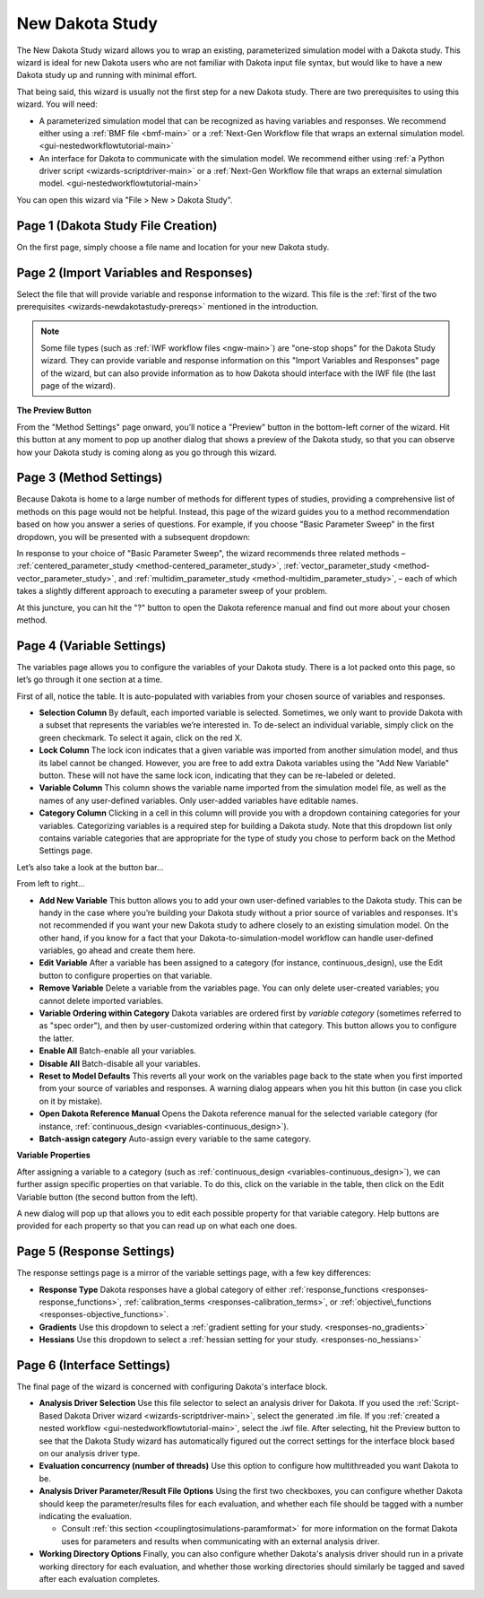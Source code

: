 .. _wizards-newdakotastudy:

""""""""""""""""
New Dakota Study
""""""""""""""""

The New Dakota Study wizard allows you to wrap an existing, parameterized simulation model with a Dakota study.  This wizard is ideal for new Dakota users who are not familiar
with Dakota input file syntax, but would like to have a new Dakota study up and running with minimal effort.

.. _wizards-newdakotastudy-prereqs:

That being said, this wizard is usually not the first step for a new Dakota study.  There are two prerequisites to using this wizard.  You will need:

- A parameterized simulation model that can be recognized as having variables and responses.  We recommend either
  using a :ref:`BMF file <bmf-main>` or a :ref:`Next-Gen Workflow file that wraps an external simulation model. <gui-nestedworkflowtutorial-main>`
- An interface for Dakota to communicate with the simulation model.  We recommend either using
  :ref:`a Python driver script <wizards-scriptdriver-main>` or a :ref:`Next-Gen Workflow file that wraps an external simulation model. <gui-nestedworkflowtutorial-main>`
  
You can open this wizard via "File > New > Dakota Study".

===================================
Page 1 (Dakota Study File Creation)
===================================

.. image:: img/NewDakotaStudy_Wizard_1.png
   :alt: File creation page

On the first page, simply choose a file name and location for your new Dakota study.

=======================================
Page 2 (Import Variables and Responses)
=======================================

.. image:: img/NewDakotaStudy_Wizard_2.png
   :alt: Import variables and responses page

Select the file that will provide variable and response information to the wizard.  This file is the :ref:`first of the two prerequisites <wizards-newdakotastudy-prereqs>` mentioned in the introduction.

.. image:: img/NewDakotaStudy_Wizard_3.png
   :alt: Imported variables and responses

.. note::
   Some file types (such as :ref:`IWF workflow files <ngw-main>`) are "one-stop shops" for the Dakota Study wizard.  They can provide variable and response
   information on this "Import Variables and Responses" page of the wizard, but can also provide information as to how Dakota should interface with the IWF
   file (the last page of the wizard).

**The Preview Button**

From the "Method Settings" page onward, you’ll notice a "Preview" button in the bottom-left corner of the wizard.  Hit this button at any moment to pop up another
dialog that shows a preview of the Dakota study, so that you can observe how your Dakota study is coming along as you go through this wizard.

========================
Page 3 (Method Settings)
========================

.. image:: img/NewDakotaStudy_Wizard_4.png
   :alt: Method page

Because Dakota is home to a large number of methods for different types of studies, providing a comprehensive list of methods on this page
would not be helpful.  Instead, this page of the wizard guides you to a method recommendation based on how you answer a series of questions.
For example, if you choose "Basic Parameter Sweep" in the first dropdown, you will be presented with a subsequent dropdown:

.. image:: img/NewDakotaStudy_Wizard_5.png
   :alt: Method page with a chosen method

In response to your choice of "Basic Parameter Sweep", the wizard recommends three related methods –
:ref:`centered_parameter_study <method-centered_parameter_study>`,
:ref:`vector_parameter_study <method-vector_parameter_study>`, and
:ref:`multidim_parameter_study <method-multidim_parameter_study>`, – each of which takes a slightly
different approach to executing a parameter sweep of your problem.

At this juncture, you can hit the "?" button to open the Dakota reference manual and find out more about your chosen method.

==========================
Page 4 (Variable Settings)
==========================

.. image:: img/NewDakotaStudy_Wizard_6.png
   :alt: Variables page

The variables page allows you to configure the variables of your Dakota study.  There is a lot packed onto this page, so let’s go through it one section at a time.

First of all, notice the table.  It is auto-populated with variables from your chosen source of variables and responses.

- **Selection Column**  By default, each imported variable is selected.  Sometimes, we only want to provide Dakota with a subset that represents the variables we’re interested in.  To de-select
  an individual variable, simply click on the green checkmark.  To select it again, click on the red X.
- **Lock Column** The lock icon indicates that a given variable was imported from another simulation model, and thus its label cannot be changed.  However, you are free to add extra
  Dakota variables using the "Add New Variable" button.  These will not have the same lock icon, indicating that they can be re-labeled or deleted.
- **Variable Column** This column shows the variable name imported from the simulation model file, as well as the names of any user-defined variables.  Only user-added variables have editable names.
- **Category Column** Clicking in a cell in this column will provide you with a dropdown containing categories for your variables.  Categorizing variables is a required step for
  building a Dakota study.  Note that this dropdown list only contains variable categories that are appropriate for the type of study you chose to perform back on the Method Settings page.

Let’s also take a look at the button bar…

.. image:: img/NewDakotaStudy_Wizard_7.png
   :alt: Variable table button bar

From left to right…

- **Add New Variable** This button allows you to add your own user-defined variables to the Dakota study.  This can be handy in the case where you’re building your Dakota
  study without a prior source of variables and responses.  It's not recommended if you want your new Dakota study to adhere closely to an existing simulation model.  On
  the other hand, if you know for a fact that your Dakota-to-simulation-model workflow can handle user-defined variables, go ahead and create them here.
- **Edit Variable** After a variable has been assigned to a category (for instance, continuous_design), use the Edit button to configure properties on that variable.
- **Remove Variable** Delete a variable from the variables page.  You can only delete user-created variables; you cannot delete imported variables.
- **Variable Ordering within Category** Dakota variables are ordered first by *variable category* (sometimes referred to as "spec order"), and then by user-customized
  ordering within that category.  This button allows you to configure the latter.
- **Enable All** Batch-enable all your variables.
- **Disable All** Batch-disable all your variables.
- **Reset to Model Defaults** This reverts all your work on the variables page back to the state when you first imported from your source of variables and responses.
  A warning dialog appears when you hit this button (in case you click on it by mistake).
- **Open Dakota Reference Manual** Opens the Dakota reference manual for the selected variable category (for instance, :ref:`continuous_design <variables-continuous_design>`).
- **Batch-assign category** Auto-assign every variable to the same category.

**Variable Properties**

After assigning a variable to a category (such as :ref:`continuous_design <variables-continuous_design>`), we can further assign specific properties on that variable.  To
do this, click on the variable in the table, then click on the Edit Variable button (the second button from the left).

.. image:: img/NewDakotaStudy_Wizard_8.png
   :alt: Variable property editor dialog

A new dialog will pop up that allows you to edit each possible property for that variable category.  Help buttons are provided for each property so that you can read up on what each one does.

==========================
Page 5 (Response Settings)
==========================

.. image:: img/NewDakotaStudy_Wizard_9.png
   :alt: Responses page

The response settings page is a mirror of the variable settings page, with a few key differences:

- **Response Type**  Dakota responses have a global category of either :ref:`response_functions <responses-response_functions>`,
  :ref:`calibration_terms <responses-calibration_terms>`, or
  :ref:`objective\_functions <responses-objective_functions>`.
- **Gradients**  Use this dropdown to select a :ref:`gradient setting for your study. <responses-no_gradients>`
- **Hessians** Use this dropdown to select a :ref:`hessian setting for your study. <responses-no_hessians>`

===========================
Page 6 (Interface Settings)
===========================

.. image:: img/NewDakotaStudy_Wizard_11.png
   :alt: Interface page

The final page of the wizard is concerned with configuring Dakota's interface block.

- **Analysis Driver Selection** Use this file selector to select an analysis driver for Dakota.  If you used
  the :ref:`Script-Based Dakota Driver wizard <wizards-scriptdriver-main>`, select the generated .im file.  If
  you :ref:`created a nested workflow <gui-nestedworkflowtutorial-main>`, select the .iwf file.  After selecting, hit the
  Preview button to see that the Dakota Study wizard has automatically figured out the correct settings for the interface block based on
  our analysis driver type.
- **Evaluation concurrency (number of threads)** Use this option to configure how multithreaded you want Dakota to be.
- **Analysis Driver Parameter/Result File Options** Using the first two checkboxes, you can configure whether Dakota should keep the parameter/results files for
  each evaluation, and whether each file should be tagged with a number indicating the evaluation.
  
  - Consult :ref:`this section <couplingtosimulations-paramformat>` for more information on the format Dakota uses for parameters and results when communicating with an external analysis driver. 

- **Working Directory Options** Finally, you can also configure whether Dakota's analysis driver should run in a private working directory for each evaluation, and whether
  those working directories should similarly be tagged and saved after each evaluation completes.